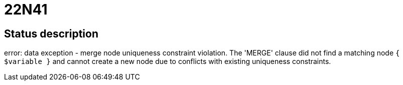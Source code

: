 = 22N41

== Status description
error: data exception - merge node uniqueness constraint violation. The 'MERGE' clause did not find a matching node `{ $variable }` and cannot create a new node due to conflicts with existing uniqueness constraints.
